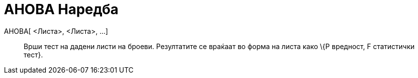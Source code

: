 = АНОВА Наредба
:page-en: commands/ANOVA
ifdef::env-github[:imagesdir: /mk/modules/ROOT/assets/images]

АНОВА[ <Листа>, <Листа>, ...]::
  Врши тест на дадени листи на броеви.
  Резултатите се враќаат во форма на листа како \{P вредност, F статистички тест}.
